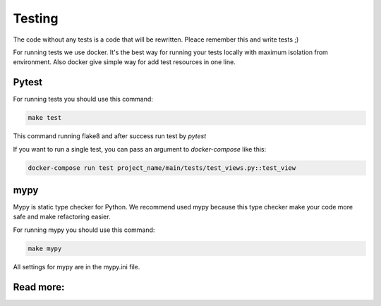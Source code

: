 Testing
=======

The code without any tests is a code that will be rewritten. Pleace remember
this and write tests ;)

For running tests we use docker. It's the best way for running your tests
locally with maximum isolation from environment. Also docker give simple way
for add test resources in one line.

Pytest
------

For running tests you should use this command:

.. code-block:: bash

    make test

This command running flake8 and after success run test by `pytest`

If you want to run a single test, you can pass an argument
to `docker-compose` like this:

.. code-block:: bash

    docker-compose run test project_name/main/tests/test_views.py::test_view


mypy
----
Mypy is static type checker for Python. We recommend used mypy because this
type checker make your code more safe and make refactoring easier.

For running mypy you should use this command:

.. code-block:: bash

    make mypy

All settings for mypy are in the mypy.ini file.

Read more:
----------

.. raw:: html

    <ul>
       <li>
         <a href="https://docs.pytest.org/en/latest/contents.html" rel="nofollow">
            pytest
         </a>
         - the official documentation for pytest
       </li>
       <li>
         <a href="https://mypy.readthedocs.io/en/latest/" rel="nofollow">
            mypy
         </a>
         - the official documentation for mypy
       </li>
    </ul>
